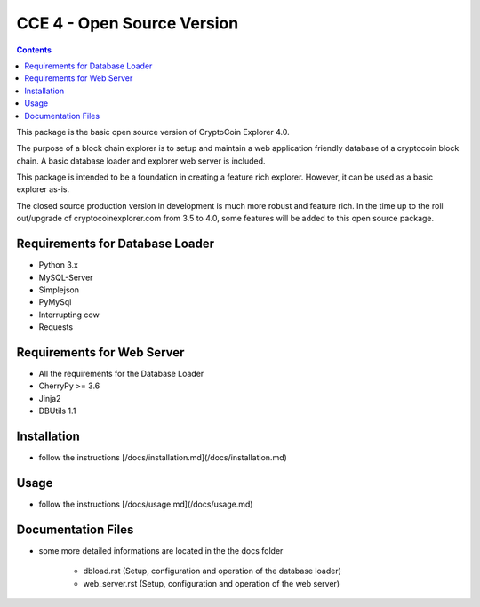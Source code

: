 ============================
CCE 4  - Open Source Version
============================

.. contents::

This package is the basic open source version of CryptoCoin Explorer 4.0.

The purpose of a block chain explorer is to setup and maintain a
web application friendly database of a cryptocoin block chain.
A basic database loader and explorer web server is included.

This package is intended to be a foundation in creating a feature rich
explorer. However, it can be used as a basic explorer as-is.

The closed source production version in development is much more robust and feature rich.
In the time up to the roll out/upgrade of cryptocoinexplorer.com from 3.5 to 4.0, some features
will be added to this open source package.


Requirements for Database Loader
--------------------------------
* Python 3.x
* MySQL-Server
* Simplejson
* PyMySql
* Interrupting cow
* Requests

Requirements for Web Server
---------------------------
* All the requirements for the Database Loader
* CherryPy >= 3.6
* Jinja2
* DBUtils 1.1

Installation
-------------------------
* follow the instructions [/docs/installation.md](/docs/installation.md)

Usage
-------------------------
* follow the instructions [/docs/usage.md](/docs/usage.md)

Documentation Files
-------------------
* some more detailed informations are located in the the docs folder

        - dbload.rst (Setup, configuration and operation of the database loader)

        - web_server.rst (Setup, configuration and operation of the web server)
